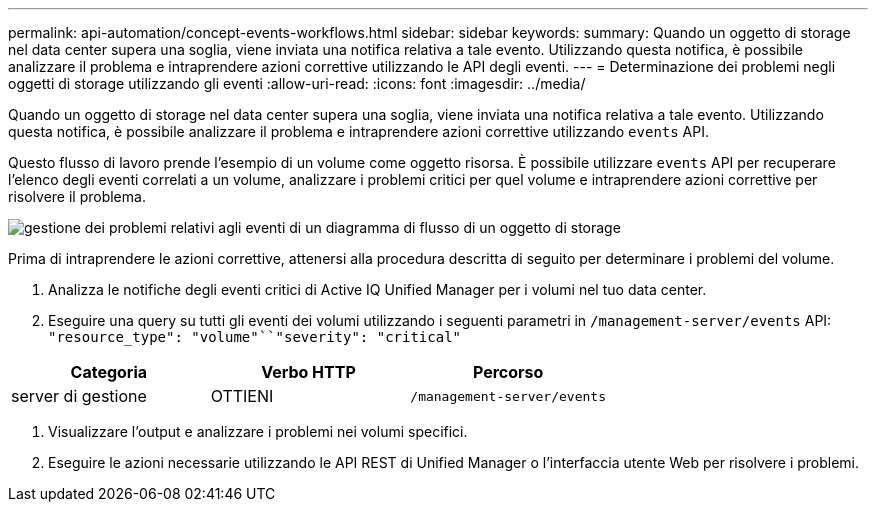 ---
permalink: api-automation/concept-events-workflows.html 
sidebar: sidebar 
keywords:  
summary: Quando un oggetto di storage nel data center supera una soglia, viene inviata una notifica relativa a tale evento. Utilizzando questa notifica, è possibile analizzare il problema e intraprendere azioni correttive utilizzando le API degli eventi. 
---
= Determinazione dei problemi negli oggetti di storage utilizzando gli eventi
:allow-uri-read: 
:icons: font
:imagesdir: ../media/


[role="lead"]
Quando un oggetto di storage nel data center supera una soglia, viene inviata una notifica relativa a tale evento. Utilizzando questa notifica, è possibile analizzare il problema e intraprendere azioni correttive utilizzando `events` API.

Questo flusso di lavoro prende l'esempio di un volume come oggetto risorsa. È possibile utilizzare `events` API per recuperare l'elenco degli eventi correlati a un volume, analizzare i problemi critici per quel volume e intraprendere azioni correttive per risolvere il problema.

image::../media/handling-event-related-issues-of-a-storage-object-flowchart.gif[gestione dei problemi relativi agli eventi di un diagramma di flusso di un oggetto di storage]

Prima di intraprendere le azioni correttive, attenersi alla procedura descritta di seguito per determinare i problemi del volume.

. Analizza le notifiche degli eventi critici di Active IQ Unified Manager per i volumi nel tuo data center.
. Eseguire una query su tutti gli eventi dei volumi utilizzando i seguenti parametri in `/management-server/events` API: `"resource_type": "volume"``"severity": "critical"`


[cols="3*"]
|===
| Categoria | Verbo HTTP | Percorso 


 a| 
server di gestione
 a| 
OTTIENI
 a| 
`/management-server/events`

|===
. Visualizzare l'output e analizzare i problemi nei volumi specifici.
. Eseguire le azioni necessarie utilizzando le API REST di Unified Manager o l'interfaccia utente Web per risolvere i problemi.

